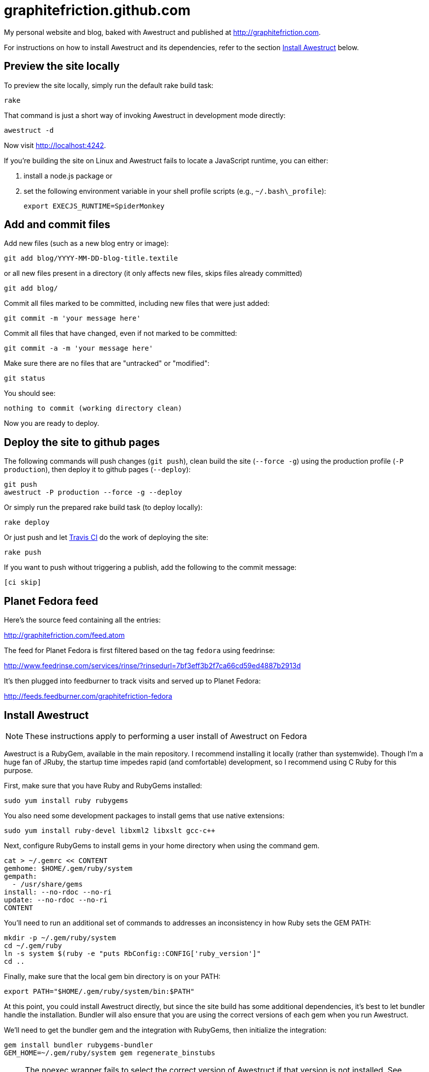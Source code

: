 = graphitefriction.github.com

My personal website and blog, baked with Awestruct and published at http://graphitefriction.com.

For instructions on how to install Awestruct and its dependencies, refer to the section xref:install-awestruct[Install Awestruct] below.

== Preview the site locally

To preview the site locally, simply run the default rake build task:

 rake

That command is just a short way of invoking Awestruct in development mode directly:

 awestruct -d

Now visit http://localhost:4242.

If you're building the site on Linux and Awestruct fails to locate a JavaScript runtime, you can either:

. install a node.js package or
. set the following environment variable in your shell profile scripts (e.g., `~/.bash\_profile`):

 export EXECJS_RUNTIME=SpiderMonkey

== Add and commit files

Add new files (such as a new blog entry or image):

 git add blog/YYYY-MM-DD-blog-title.textile

or all new files present in a directory (it only affects new files, skips files already committed)

 git add blog/

Commit all files marked to be committed, including new files that were just added:

 git commit -m 'your message here'

Commit all files that have changed, even if not marked to be committed:

 git commit -a -m 'your message here'

Make sure there are no files that are "untracked" or "modified":

 git status

You should see:

 nothing to commit (working directory clean)

Now you are ready to deploy.

== Deploy the site to github pages

The following commands will push changes (`git push`), clean build the site (`--force -g`) using the production profile (`-P production`), then deploy it to github pages (`--deploy`):

 git push
 awestruct -P production --force -g --deploy

Or simply run the prepared rake build task (to deploy locally):

 rake deploy

Or just push and let https://travis-ci.org/graphitefriction/graphitefriction.github.com[Travis CI] do the work of deploying the site:

 rake push

If you want to push without triggering a publish, add the following to the commit message:

 [ci skip]

== Planet Fedora feed

Here's the source feed containing all the entries:

http://graphitefriction.com/feed.atom

The feed for Planet Fedora is first filtered based on the tag `fedora` using feedrinse:

http://www.feedrinse.com/services/rinse/?rinsedurl=7bf3eff3b2f7ca66cd59ed4887b2913d

It's then plugged into feedburner to track visits and served up to Planet Fedora:

http://feeds.feedburner.com/graphitefriction-fedora

== Install Awestruct

NOTE: These instructions apply to performing a user install of Awestruct on Fedora

Awestruct is a RubyGem, available in the main repository. I recommend installing it locally (rather than systemwide). Though I'm a huge fan of JRuby, the startup time impedes rapid (and comfortable) development, so I recommend using C Ruby for this purpose.

First, make sure that you have Ruby and RubyGems installed:

 sudo yum install ruby rubygems

You also need some development packages to install gems that use native extensions:

 sudo yum install ruby-devel libxml2 libxslt gcc-c++

Next, configure RubyGems to install gems in your home directory when using the command gem.

 cat > ~/.gemrc << CONTENT
 gemhome: $HOME/.gem/ruby/system
 gempath:
   - /usr/share/gems
 install: --no-rdoc --no-ri
 update: --no-rdoc --no-ri
 CONTENT

You'll need to run an additional set of commands to addresses an inconsistency in how Ruby sets the GEM PATH:

 mkdir -p ~/.gem/ruby/system
 cd ~/.gem/ruby
 ln -s system $(ruby -e "puts RbConfig::CONFIG['ruby_version']"
 cd .. 

Finally, make sure that the local gem bin directory is on your PATH:

 export PATH="$HOME/.gem/ruby/system/bin:$PATH"

At this point, you could install Awestruct directly, but since the site build has some additional dependencies, it's best to let bundler handle the installation. Bundler will also ensure that you are using the correct versions of each gem when you run Awestruct.

We'll need to get the bundler gem and the integration with RubyGems, then initialize the integration:

 gem install bundler rubygems-bundler
 GEM_HOME=~/.gem/ruby/system gem regenerate_binstubs

NOTE: The noexec wrapper fails to select the correct version of Awestruct if that version is not installed. See https://github.com/mpapis/rubygems-bundler/issues/37.

Now, inside the website project directory (i.e., this directory), use bundler to install the gems specified in Gemfile, including Awestruct:

 GEM_HOME=~/.gem/ruby/system bundle install

You're now Awestruct!
